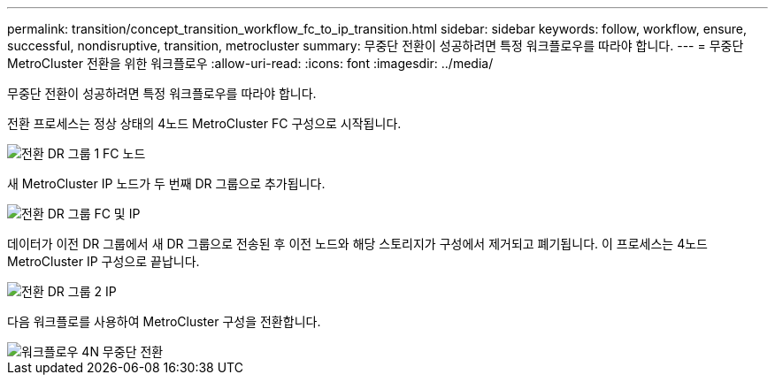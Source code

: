 ---
permalink: transition/concept_transition_workflow_fc_to_ip_transition.html 
sidebar: sidebar 
keywords: follow, workflow, ensure, successful, nondisruptive, transition, metrocluster 
summary: 무중단 전환이 성공하려면 특정 워크플로우를 따라야 합니다. 
---
= 무중단 MetroCluster 전환을 위한 워크플로우
:allow-uri-read: 
:icons: font
:imagesdir: ../media/


[role="lead"]
무중단 전환이 성공하려면 특정 워크플로우를 따라야 합니다.

전환 프로세스는 정상 상태의 4노드 MetroCluster FC 구성으로 시작됩니다.

image::../media/transition_dr_group_1_fc_nodes.png[전환 DR 그룹 1 FC 노드]

새 MetroCluster IP 노드가 두 번째 DR 그룹으로 추가됩니다.

image::../media/transition_dr_groups_fc_and_ip.png[전환 DR 그룹 FC 및 IP]

데이터가 이전 DR 그룹에서 새 DR 그룹으로 전송된 후 이전 노드와 해당 스토리지가 구성에서 제거되고 폐기됩니다. 이 프로세스는 4노드 MetroCluster IP 구성으로 끝납니다.

image::../media/transition_dr_group_2_ip.png[전환 DR 그룹 2 IP]

다음 워크플로를 사용하여 MetroCluster 구성을 전환합니다.

image::../media/workflow_4n_transition_nondisruptive.png[워크플로우 4N 무중단 전환]
